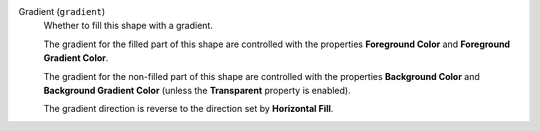 Gradient (``gradient``)
    Whether to fill this shape with a gradient.

    The gradient for the filled part of this shape are controlled with
    the properties **Foreground Color** and **Foreground Gradient Color**.

    The gradient for the non-filled part of this shape are controlled with
    the properties **Background Color** and **Background Gradient Color**
    (unless the **Transparent** property is enabled).

    The gradient direction is reverse to the direction set by **Horizontal Fill**.

